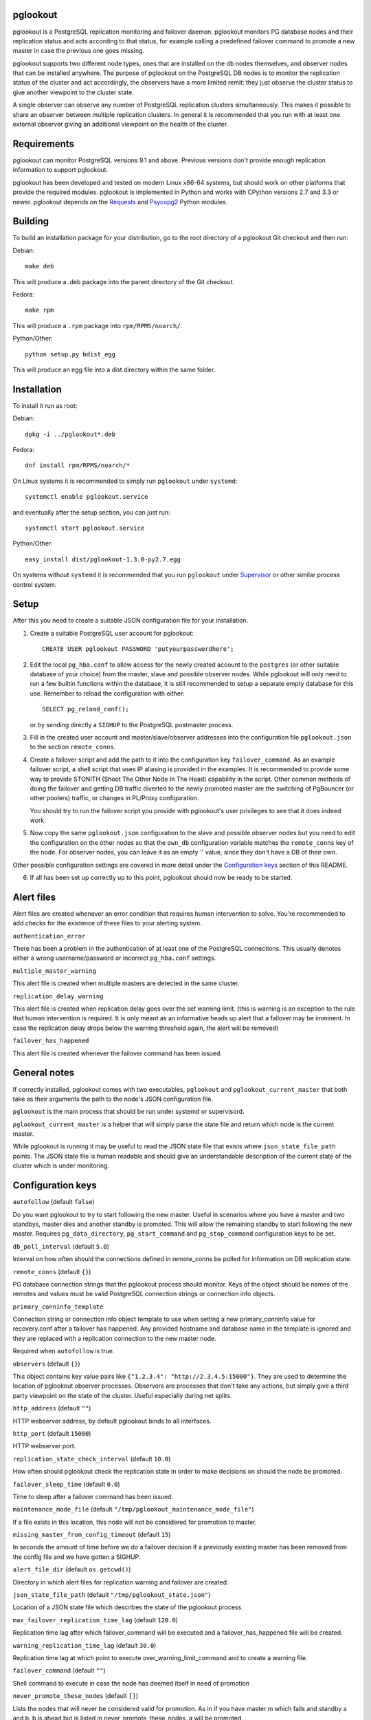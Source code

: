 pglookout |BuildStatus|_
========================

.. |BuildStatus| image:: https://travis-ci.org/ohmu/pglookout.png?branch=master
.. _BuildStatus: https://travis-ci.org/ohmu/pglookout

pglookout is a PostgreSQL replication monitoring and failover daemon.
pglookout monitors PG database nodes and their replication status and acts
according to that status, for example calling a predefined failover command
to promote a new master in case the previous one goes missing.

pglookout supports two different node types, ones that are installed on the
db nodes themselves, and observer nodes that can be installed anywhere.  The
purpose of pglookout on the PostgreSQL DB nodes is to monitor the replication
status of the cluster and act accordingly, the observers have a more limited
remit: they just observe the cluster status to give another viewpoint to the
cluster state.

A single observer can observe any number of PostgreSQL replication
clusters simultaneously. This makes it possible to share an observer
between multiple replication clusters. In general it is recommended
that you run with at least one external observer giving an additional
viewpoint on the health of the cluster.


Requirements
============

pglookout can monitor PostgreSQL versions 9.1 and above.  Previous versions don't
provide enough replication information to support pglookout.

pglookout has been developed and tested on modern Linux x86-64 systems, but
should work on other platforms that provide the required modules.  pglookout is
implemented in Python and works with CPython versions 2.7 and 3.3 or
newer.  pglookout depends on the Requests_ and Psycopg2_ Python modules.

.. _`Requests`: http://www.python-requests.org/en/latest/
.. _`Psycopg2`: http://initd.org/psycopg/


Building
========

To build an installation package for your distribution, go to the root
directory of a pglookout Git checkout and then run:

Debian::

  make deb

This will produce a .deb package into the parent directory of the Git checkout.

Fedora::

  make rpm

This will produce a ``.rpm`` package into ``rpm/RPMS/noarch/``.

Python/Other::

  python setup.py bdist_egg

This will produce an egg file into a dist directory within the same folder.


Installation
============

To install it run as root:

Debian::

  dpkg -i ../pglookout*.deb

Fedora::

  dnf install rpm/RPMS/noarch/*

On Linux systems it is recommended to simply run ``pglookout`` under
``systemd``::

  systemctl enable pglookout.service

and eventually after the setup section, you can just run::

  systemctl start pglookout.service

Python/Other::

  easy_install dist/pglookout-1.3.0-py2.7.egg

On systems without ``systemd`` it is recommended that you run ``pglookout``
under Supervisor_ or other similar process control system.

.. _`Supervisor`: http://supervisord.org


Setup
=====

After this you need to create a suitable JSON configuration file for your
installation.

1. Create a suitable PostgreSQL user account for pglookout::

     CREATE USER pglookout PASSWORD 'putyourpasswordhere';

2. Edit the local ``pg_hba.conf`` to allow access for the newly
   created account to the ``postgres`` (or other suitable database of your choice)
   from the master, slave and possible observer nodes. While pglookout will
   only need to run a few builtin functions within the database, it is
   still recommended to setup a separate empty database for this
   use. Remember to reload the configuration with either::

     SELECT pg_reload_conf();

   or by sending directly a ``SIGHUP`` to the PostgreSQL postmaster process.

3. Fill in the created user account and master/slave/observer
   addresses into the configuration file ``pglookout.json`` to the
   section ``remote_conns``.

4. Create a failover script and add the path to it into the
   configuration key ``failover_command``. As an example
   failover script, a shell script that uses IP aliasing is provided
   in the examples. It is recommended to provide some way to provide
   STONITH (Shoot The Other Node In The Head) capability in the
   script. Other common methods of doing the failover and getting DB
   traffic diverted to the newly promoted master are the switching of
   PgBouncer (or other poolers) traffic, or changes in PL/Proxy configuration.

   You should try to run the failover script you provide with pglookout's
   user privileges to see that it does indeed work.

5. Now copy the same ``pglookout.json`` configuration to the slave
   and possible observer nodes but you need to edit the configuration
   on the other nodes so that the ``own_db`` configuration
   variable matches the ``remote_conns`` key of the node.
   For observer nodes, you can leave it as an empty '' value, since they
   don't have a DB of their own.

Other possible configuration settings are covered in more detail
under the `Configuration keys`_ section of this README.

6. If all has been set up correctly up to this point, pglookout should
   now be ready to be started.


Alert files
===========

Alert files are created whenever an error condition that requires
human intervention to solve. You're recommended to add checks for the
existence of these files to your alerting system.

``authentication_error``

There has been a problem in the authentication of at least one of the
PostgreSQL connections. This usually denotes either a wrong
username/password or incorrect ``pg_hba.conf`` settings.

``multiple_master_warning``

This alert file is created when multiple masters are detected in the
same cluster.

``replication_delay_warning``

This alert file is created when replication delay goes over the set
warning limit. (this is warning is an exception to the rule that human
intervention is required. It is only meant as an informative heads up
alert that a failover may be imminent. In case the replication delay
drops below the warning threshold again, the alert will be removed)

``failover_has_happened``

This alert file is created whenever the failover command has been
issued.


General notes
=============

If correctly installed, pglookout comes with two executables,
``pglookout`` and ``pglookout_current_master`` that both take as
their arguments the path to the node's JSON configuration file.

``pglookout`` is the main process that should be run under systemd or
supervisord.

``pglookout_current_master`` is a helper that will simply parse the
state file and return which node is the current master.

While pglookout is running it may be useful to read the JSON state
file that exists where ``json_state_file_path`` points. The JSON
state file is human readable and should give an understandable
description of the current state of the cluster which is under monitoring.


Configuration keys
==================

``autofollow`` (default ``false``)

Do you want pglookout to try to start following the new master. Useful
in scenarios where you have a master and two standbys, master dies
and another standby is promoted. This will allow the remaining standby
to start following the new master. Requires ``pg_data_directory``, ``pg_start_command``
and ``pg_stop_command`` configuration keys to be set.

``db_poll_interval`` (default ``5.0``)

Interval on how often should the connections defined in remote_conns
be polled for information on DB replication state.

``remote_conns`` (default ``{}``)

PG database connection strings that the pglookout process should monitor.
Keys of the object should be names of the remotes and values must be valid
PostgreSQL connection strings or connection info objects.

``primary_conninfo_template``

Connection string or connection info object template to use when setting a new
primary_conninfo value for recovery.conf after a failover has happened.  Any
provided hostname and database name in the template is ignored and they are
replaced with a replication connection to the new master node.

Required when ``autofollow`` is true.

``observers`` (default ``{}``)

This object contains key value pairs like ``{"1.2.3.4":
"http://2.3.4.5:15000"}``.  They are used to determine the location of
pglookout observer processes.  Observers are processes that don't take any
actions, but simply give a third party viewpoint on the state of the
cluster.  Useful especially during net splits.

``http_address`` (default ``""``)

HTTP webserver address, by default pglookout binds to all interfaces.

``http_port`` (default ``15000``)

HTTP webserver port.

``replication_state_check_interval`` (default ``10.0``)

How often should pglookout check the replication state in order to
make decisions on should the node be promoted.

``failover_sleep_time`` (default ``0.0``)

Time to sleep after a failover command has been issued.

``maintenance_mode_file`` (default ``"/tmp/pglookout_maintenance_mode_file"``)

If a file exists in this location, this node will not be considered
for promotion to master.

``missing_master_from_config_timeout`` (default ``15``)

In seconds the amount of time before we do a failover decision if a
previously existing master has been removed from the config file and
we have gotten a SIGHUP.

``alert_file_dir`` (default ``os.getcwd()``)

Directory in which alert files for replication warning and failover
are created.

``json_state_file_path`` (default ``"/tmp/pglookout_state.json"``)

Location of a JSON state file which describes the state of the
pglookout process.

``max_failover_replication_time_lag`` (default ``120.0``)

Replication time lag after which failover_command will be executed and a
failover_has_happened file will be created.

``warning_replication_time_lag`` (default ``30.0``)

Replication time lag at which point to execute
over_warning_limit_command and to create a warning file.

``failover_command`` (default ``""``)

Shell command to execute in case the node has deemed itself in need of promotion

``never_promote_these_nodes`` (default ``[]``)

Lists the nodes that will never be considered valid for promotion. As
in if you have master m which fails and standby a and b. b is ahead but is listed
in never_promote_these_nodes, a will be promoted.

``over_warning_limit_command`` (default ``null``)

Shell command to be executed once replication lag is warning_replication_time_lag

``own_db``

The key of the entry in ``remote_conns`` that matches this node.

``log_level`` (default ``"INFO"``)

Determines log level of pglookout.

``pg_data_directory`` (default ``"/var/lib/pgsql/data"``)

PG data directory that needs to be set when autofollow has been turned on.
Note that pglookout needs to have the permissions to write there. (specifically
to recovery.conf)

``pg_start_command`` (default ``""``)

Command to start a PostgreSQL process on a node which has autofollow set to
true. Usually something like "sudo systemctl start postgresql".

``pg_stop_command`` (default ``""``)

Command to stop a PostgreSQL process on a node which has autofollow set to
true. Usually something like "sudo systemctl start postgresql".

``syslog`` (default ``false``)

Determines whether syslog logging should be turned on or not.

``syslog_address`` (default ``"/dev/log"``)

Determines syslog address to use in logging (requires syslog to be
true as well)

``syslog_facility`` (default ``"local2"``)

Determines syslog log facility. (requires syslog to be true as well)

``statsd`` (default: disabled)

Enables metrics sending to a statsd daemon that supports the StatsD /
Telegraf syntax with tags.

The value is a JSON object::

  {
      "host": "<statsd address>",
      "port": "<statsd port>",
      "tags": {
          "<tag>": "<value>"
      }
  }

The ``tags`` setting can be used to enter optional tag values for the metrics.

Metrics sending follows the `Telegraf spec`_.

.. _`Telegraf spec`: https://github.com/influxdata/telegraf/tree/master/plugins/inputs/statsd


License
=======

pglookout is licensed under the Apache License, Version 2.0. Full license
text is available in the ``LICENSE`` file and at
http://www.apache.org/licenses/LICENSE-2.0.txt


Credits
=======

pglookout was created by Hannu Valtonen <hannu.valtonen@ohmu.fi> for
F-Secure_ and is now maintained by `Ohmu Ltd`_ hackers and `Aiven Cloud
Database`_ developers <pglookout@ohmu.fi>.

.. _`F-Secure`: https://www.f-secure.com/
.. _`Ohmu Ltd`: https://ohmu.fi/
.. _`Aiven Cloud Database`: https://aiven.io/

Recent contributors are listed on the GitHub project page,
https://github.com/ohmu/pglookout/graphs/contributors


Contact
=======

Bug reports and patches are very welcome, please post them as GitHub issues
and pull requests at https://github.com/ohmu/pglookout .  Any possible
vulnerabilities or other serious issues should be reported directly to the
maintainers <pglookout@ohmu.fi>.
